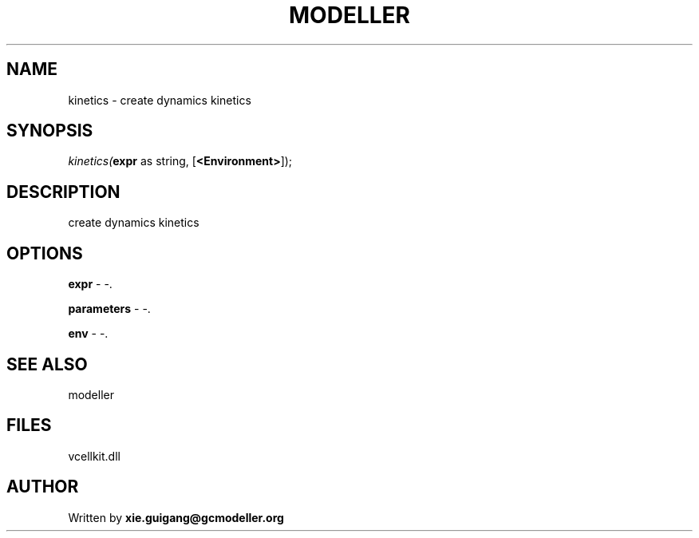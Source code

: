 .\" man page create by R# package system.
.TH MODELLER 4 2000-1月 "kinetics" "kinetics"
.SH NAME
kinetics \- create dynamics kinetics
.SH SYNOPSIS
\fIkinetics(\fBexpr\fR as string, 
..., 
[\fB<Environment>\fR]);\fR
.SH DESCRIPTION
.PP
create dynamics kinetics
.PP
.SH OPTIONS
.PP
\fBexpr\fB \fR\- -. 
.PP
.PP
\fBparameters\fB \fR\- -. 
.PP
.PP
\fBenv\fB \fR\- -. 
.PP
.SH SEE ALSO
modeller
.SH FILES
.PP
vcellkit.dll
.PP
.SH AUTHOR
Written by \fBxie.guigang@gcmodeller.org\fR
